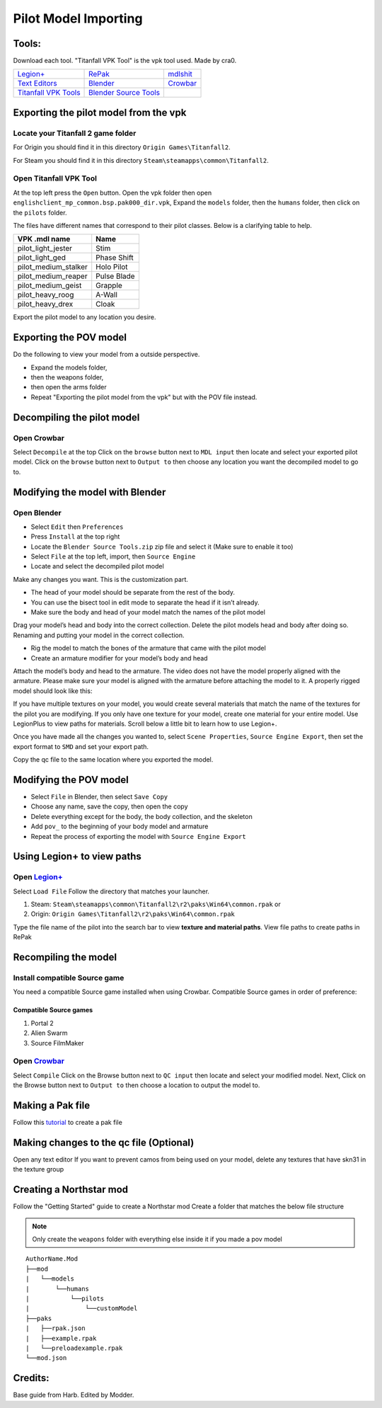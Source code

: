 .. _importpilotmodel:

Pilot Model Importing
=====

Tools:
^^^^^

.. _Blender: https://www.blender.org/
.. _Blender Source Tools: http://steamreview.org/BlenderSourceTools/
.. _Titanfall VPK Tools: https://retryy.gitbook.io/tf2/Wiki/Tools/vpk-tools
.. _Crowbar: https://steamcommunity.com/groups/CrowbarTool
.. _Legion+: https://github.com/r-ex/LegionPlus
.. _RePak: https://github.com/r-ex/RePak
.. _mdlshit: https://github.com/headassbtw/mdlshit-binaries
.. _Text Editors: https://retryy.gitbook.io/tf2/Wiki/Tools/general-pc-tools#text-editing

Download each tool. "Titanfall VPK Tool" is the vpk tool used. Made by cra0.

======================== =========================== ===================
   `Legion+`_              `RePak`_                    `mdlshit`_
   `Text Editors`_         `Blender`_                    `Crowbar`_
`Titanfall VPK Tools`_   `Blender Source Tools`_           
======================== =========================== ===================

Exporting the pilot model from the vpk
^^^^^

Locate your Titanfall 2 game folder
-----

For Origin you should find it in this directory ``Origin Games\Titanfall2``.

For Steam you should find it in this directory ``Steam\steamapps\common\Titanfall2``.

Open Titanfall VPK Tool
-----

At the top left press the ``Open`` button.
Open the vpk folder then open ``englishclient_mp_common.bsp.pak000_dir.vpk``,
Expand the ``models`` folder, then the ``humans`` folder, then click on the ``pilots`` folder.

The files have different names that correspond to their pilot classes. Below is a clarifying table to help.

====================    ===== 
VPK .mdl name           Name
====================    =====
pilot_light_jester      Stim
pilot_light_ged         Phase Shift
pilot_medium_stalker    Holo Pilot
pilot_medium_reaper     Pulse Blade
pilot_medium_geist      Grapple
pilot_heavy_roog        A-Wall
pilot_heavy_drex        Cloak
====================    =====
Export the pilot model to any location you desire.

Exporting the POV model
^^^^^

Do the following to view your model from a outside perspective.

- Expand the models folder, 
- then the weapons folder, 
- then open the arms folder
- Repeat "Exporting the pilot model from the vpk" but with the POV file instead.


Decompiling the pilot model
^^^^^

Open Crowbar
-----

Select ``Decompile`` at the top
Click on the ``browse`` button next to ``MDL input`` then locate and select your exported pilot model.
Click on the ``browse`` button next to ``Output to`` then choose any location you want the decompiled model to go to.

Modifying the model with Blender
^^^^^

Open Blender
-----

- Select ``Edit`` then ``Preferences``
- Press ``Install`` at the top right
- Locate the ``Blender Source Tools.zip`` zip file and select it (Make sure to enable it too)
- Select ``File`` at the top left, import, then ``Source Engine``
- Locate and select the decompiled pilot model
  
Make any changes you want. This is the customization part.

- The head of your model should be separate from the rest of the body. 
- You can use the bisect tool in edit mode to separate the head if it isn’t already.
- Make sure the body and head of your model match the names of the pilot model

Drag your model’s head and body into the correct collection. 
Delete the pilot models head and body after doing so. 
Renaming and putting your model in the correct collection.

- Rig the model to match the bones of the armature that came with the pilot model
- Create an armature modifier for your model’s body and head

.. image:: /_static/importpilotmodel/ss0-pilotBlenderArmature.png
   :align: center
   :class: screenshot


Attach the model’s body and head to the armature.
The video does not have the model properly aligned with the armature. Please make sure your model is aligned with the armature before attaching the model to it.
A properly rigged model should look like this:

.. image:: /_static/importpilotmodel/ss1-pilotBlender.png
   :align: center
   :class: screenshot

If you have multiple textures on your model, you would create several materials that match the name of the textures for the pilot you are modifying.
If you only have one texture for your model, create one material for your entire model.
Use LegionPlus to view paths for materials. Scroll below a little bit to learn how to use Legion+.

.. image:: /_static/importpilotmodel/ss2-pilotBlenderMatl.png
   :align: center
   :class: screenshot

Once you have made all the changes you wanted to, select ``Scene Properties``, ``Source Engine Export``, then set the export format to ``SMD`` and set your export path.

.. image:: /_static/importpilotmodel/ss3-BlenderQcModifier.png
   :align: center
   :class: screenshot

Copy the qc file to the same location where you exported the model.

Modifying the POV model
^^^^^

- Select ``File`` in Blender, then select ``Save Copy``
- Choose any name, save the copy, then open the copy
- Delete everything except for the body, the body collection, and the skeleton
- Add ``pov_`` to the beginning of your body model and armature
- Repeat the process of exporting the model with ``Source Engine Export``

Using Legion+ to view paths
^^^^^

Open `Legion+`_
-----

Select ``Load File``
Follow the directory that matches your launcher.

1. Steam: ``Steam\steamapps\common\Titanfall2\r2\paks\Win64\common.rpak`` or
2. Origin: ``Origin Games\Titanfall2\r2\paks\Win64\common.rpak``

Type the file name of the pilot into the search bar to view **texture and material paths**.
View file paths to create paths in RePak

Recompiling the model
^^^^^

Install compatible Source game
----

You need a compatible Source game installed when using Crowbar.
Compatible Source games in order of preference:

Compatible Source games
#####

1. Portal 2
2. Alien Swarm
3. Source FilmMaker

Open `Crowbar`_
-----

Select ``Compile``
Click on the Browse button next to ``QC input`` then locate and select your modified model.
Next, Click on the Browse button next to ``Output to`` then choose a location to output the model to.

Making a Pak file
^^^^^

Follow this `tutorial <https://r2northstar.readthedocs.io/en/latest/guides/rpakmodding.html>`_ to create a pak file

Making changes to the qc file (Optional)
^^^^^

Open any text editor 
If you want to prevent camos from being used on your model, delete any textures that have skn31 in the texture group

.. figure:: /_static/importpilotmodel/ss4-qcFileChanges.png
   :align: center

.. figure:: /_static/importpilotmodel/ss5-qcFileChanges2.png
    :align: center

Creating a Northstar mod
^^^^^

Follow the "Getting Started" guide to create a Northstar mod
Create a folder that matches the below file structure

.. note:: Only create the ``weapons`` folder with everything else inside it if you made a pov model

.. Directory Structure for Northstar Mod
:: 

    AuthorName.Mod
    ├──mod
    |   └──models
    |       └──humans
    |           └──pilots
    |               └──customModel
    ├──paks
    |   ├──rpak.json
    |   ├──example.rpak
    |   └──preloadexample.rpak
    └──mod.json

Credits: 
^^^^^

Base guide from Harb. 
Edited by Modder.